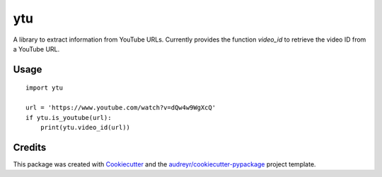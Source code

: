 ===
ytu
===


.. image:: https://img.shields.io/pypi/v/ytu.svg
        :target: https://pypi.python.org/pypi/ytu

.. image:: https://img.shields.io/travis/yaph/ytu.svg
        :target: https://travis-ci.org/yaph/ytu



A library to extract information from YouTube URLs. Currently provides the function `video_id` to retrieve the video ID from a YouTube URL.


Usage
-----

::

        import ytu

        url = 'https://www.youtube.com/watch?v=dQw4w9WgXcQ'
        if ytu.is_youtube(url):
            print(ytu.video_id(url))


Credits
-------

This package was created with Cookiecutter_ and the `audreyr/cookiecutter-pypackage`_ project template.

.. _Cookiecutter: https://github.com/audreyr/cookiecutter
.. _`audreyr/cookiecutter-pypackage`: https://github.com/audreyr/cookiecutter-pypackage
